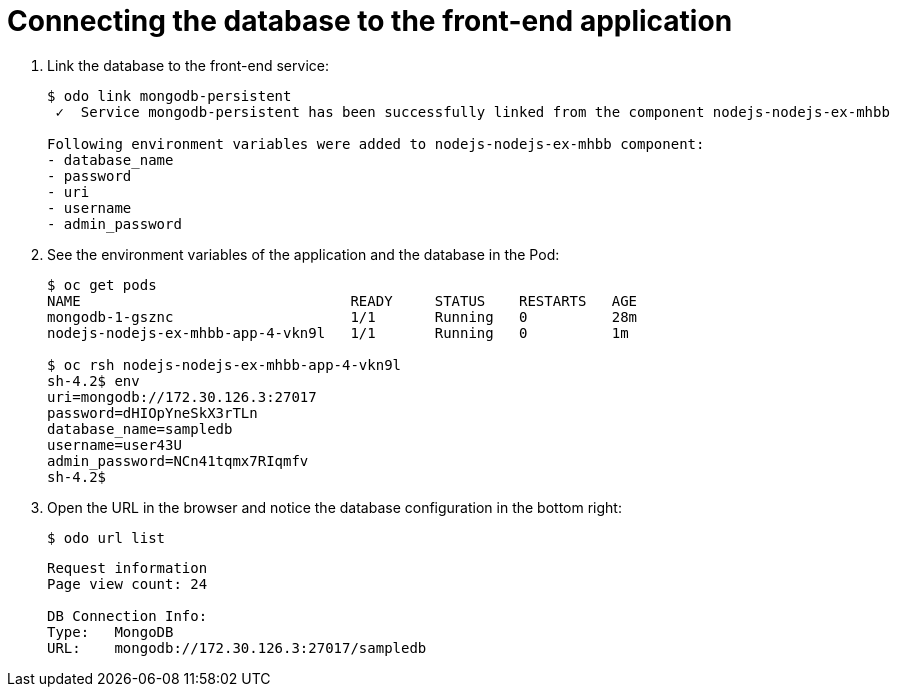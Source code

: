 // Module included in the following assemblies:
//
// *  cli_reference/developer_cli_odo/creating-a-multicomponent-application-with-odo.adoc
// *  cli_reference/developer_cli_odo/creating-an-application-with-a-database.adoc

[id="Connecting-the-database-to-the-front-end-application_{context}"]
= Connecting the database to the front-end application

. Link the database to the front-end service:
+
----
$ odo link mongodb-persistent
 ✓  Service mongodb-persistent has been successfully linked from the component nodejs-nodejs-ex-mhbb

Following environment variables were added to nodejs-nodejs-ex-mhbb component:
- database_name
- password
- uri
- username
- admin_password
----

. See the environment variables of the application and the database in the Pod:
+
----
$ oc get pods
NAME                                READY     STATUS    RESTARTS   AGE
mongodb-1-gsznc                     1/1       Running   0          28m
nodejs-nodejs-ex-mhbb-app-4-vkn9l   1/1       Running   0          1m

$ oc rsh nodejs-nodejs-ex-mhbb-app-4-vkn9l
sh-4.2$ env
uri=mongodb://172.30.126.3:27017
password=dHIOpYneSkX3rTLn
database_name=sampledb
username=user43U
admin_password=NCn41tqmx7RIqmfv
sh-4.2$
----

. Open the URL in the browser and notice the database configuration in the bottom right:
+
----
$ odo url list
----
+
----
Request information
Page view count: 24

DB Connection Info:
Type:	MongoDB
URL:	mongodb://172.30.126.3:27017/sampledb
----
